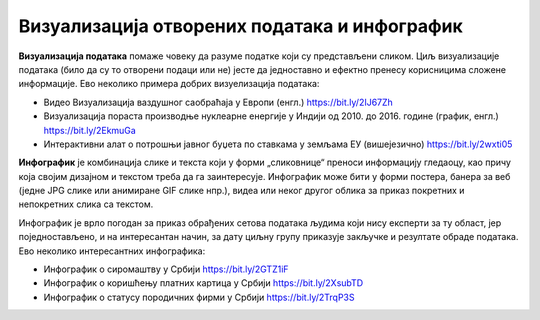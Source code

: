 Визуaлизација отворених података и инфографик
====================================================

**Визуализација података** помаже човеку да разуме податке који су представљени сликом.
Циљ визуализације података (било да су то отворени подаци или не) јесте да једноставно и
ефектно пренесу корисницима сложене информације. 
Ево неколико примера добрих визуелизација података:

* Видео Визуaлизација ваздушног саобраћаја у Европи (енгл.) https://bit.ly/2IJ67Zh 
* Визуализација пораста производње нуклеарне енергије у Индији од 2010. до 2016. године (график, енгл.) https://bit.ly/2EkmuGa 
* Интерактивни алат о потрошњи јавног буџета по ставкама у земљама ЕУ (вишејезично) https://bit.ly/2wxti05 

**Инфографик** је комбинација слике и текста који у форми „сликовнице“ преноси информацију гледаоцу,
као причу која својим дизајном и текстом треба да га заинтересује. Инфографик може бити у форми постера,
банера за веб (једне JPG слике или анимиране GIF слике нпр.), видеа или неког другог облика
за приказ покретних и непокретних слика са текстом. 

.. image:: ../../_images/Infografik.png
   :width: 500 px
   :align: center 

Инфографик је врло погодан за приказ обрађених сетова података људима који нису експерти за ту област,
јер поједностављено, и на интересантан начин, за дату циљну групу приказује закључке и резултате обраде података.
Ево неколико интересантних инфографика:

* Инфографик о сиромаштву у Србији https://bit.ly/2GTZ1iF 
* Инфографик о коришћењу платних картица у Србији https://bit.ly/2XsubTD 
* Инфографик о статусу породичних фирми у Србији https://bit.ly/2TrqP3S 

.. infonote::

    У сарадњи са наставником припреми инфографик о броју ученика који су се уписали у твоју
    школу у последњих пет или десет година.
